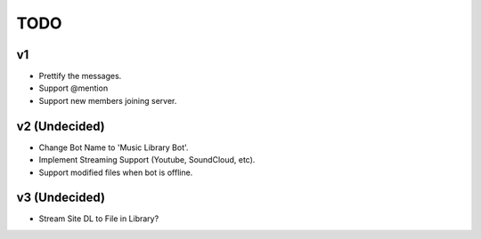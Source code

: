 TODO
====

v1
--

- Prettify the messages.
- Support @mention
- Support new members joining server.

v2 (Undecided)
--------------

- Change Bot Name to 'Music Library Bot'.
- Implement Streaming Support (Youtube, SoundCloud, etc).
- Support modified files when bot is offline.

v3 (Undecided)
--------------

- Stream Site DL to File in Library?